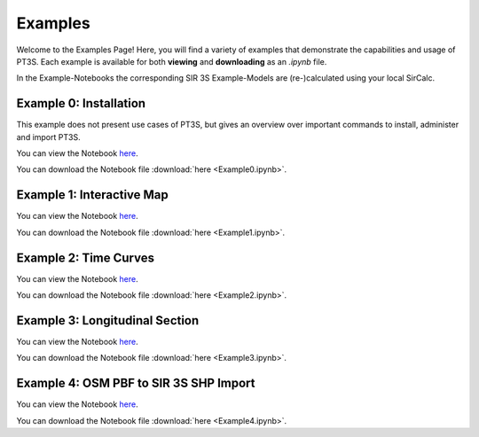 Examples
========

Welcome to the Examples Page! Here, you will find a variety of examples that demonstrate the capabilities and usage of PT3S. Each example is available for both **viewing** and **downloading** as an `.ipynb` file. 

In the Example-Notebooks the corresponding SIR 3S Example-Models are (re-)calculated using your local SirCalc.

.. _ex0:

Example 0: Installation 
-----------------------

This example does not present use cases of PT3S, but gives an overview over important commands to install, administer and import PT3S.

You can view the Notebook `here <Example0.html>`_.

   
You can download the Notebook file :download:`here <Example0.ipynb>`.

.. _ex1:

Example 1: Interactive Map
--------------------------

You can view the Notebook `here <Example1.html>`_.

   
You can download the Notebook file :download:`here <Example1.ipynb>`.

.. _ex2:

Example 2: Time Curves
----------------------

You can view the Notebook `here <Example2.html>`_.

   
You can download the Notebook file :download:`here <Example2.ipynb>`.

.. _ex3:

Example 3: Longitudinal Section
--------------------------------

You can view the Notebook `here <Example3.html>`_.


You can download the Notebook file :download:`here <Example3.ipynb>`.

.. _ex4:

Example 4: OSM PBF to SIR 3S SHP Import
--------------------------------

You can view the Notebook `here <Example4.html>`_.


You can download the Notebook file :download:`here <Example4.ipynb>`.